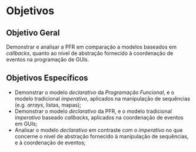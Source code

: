 # -*- ispell-local-dictionary: "portugues"; -*-
* Objetivos

** Objetivo Geral
   Demonstrar e analisar a PFR em comparação a modelos baseados em /callbacks/,
   quanto ao nível de abstração fornecido à coordenação de eventos na
   programação de GUIs.

** Objetivos Específicos
  - Demonstrar o modelo /declarativo/ da /Programação Funcional/, e o modelo
    tradicional /imperativo/, aplicados na manipulação de sequências (e.g.
    /arrays/, listas, mapas);
  - Demonstrar o modelo /declarativo/ da PFR, e o modelo tradicional
    /imperativo/ baseado /callbacks/, aplicados na coordenação de eventos em
    GUIs;
  - Analisar o modelo /declarativo/ em contraste com o /imperativo/ no que
    concerne o nível de abstração fornecido à manipulação de sequências, e à
    coordenação de eventos;

